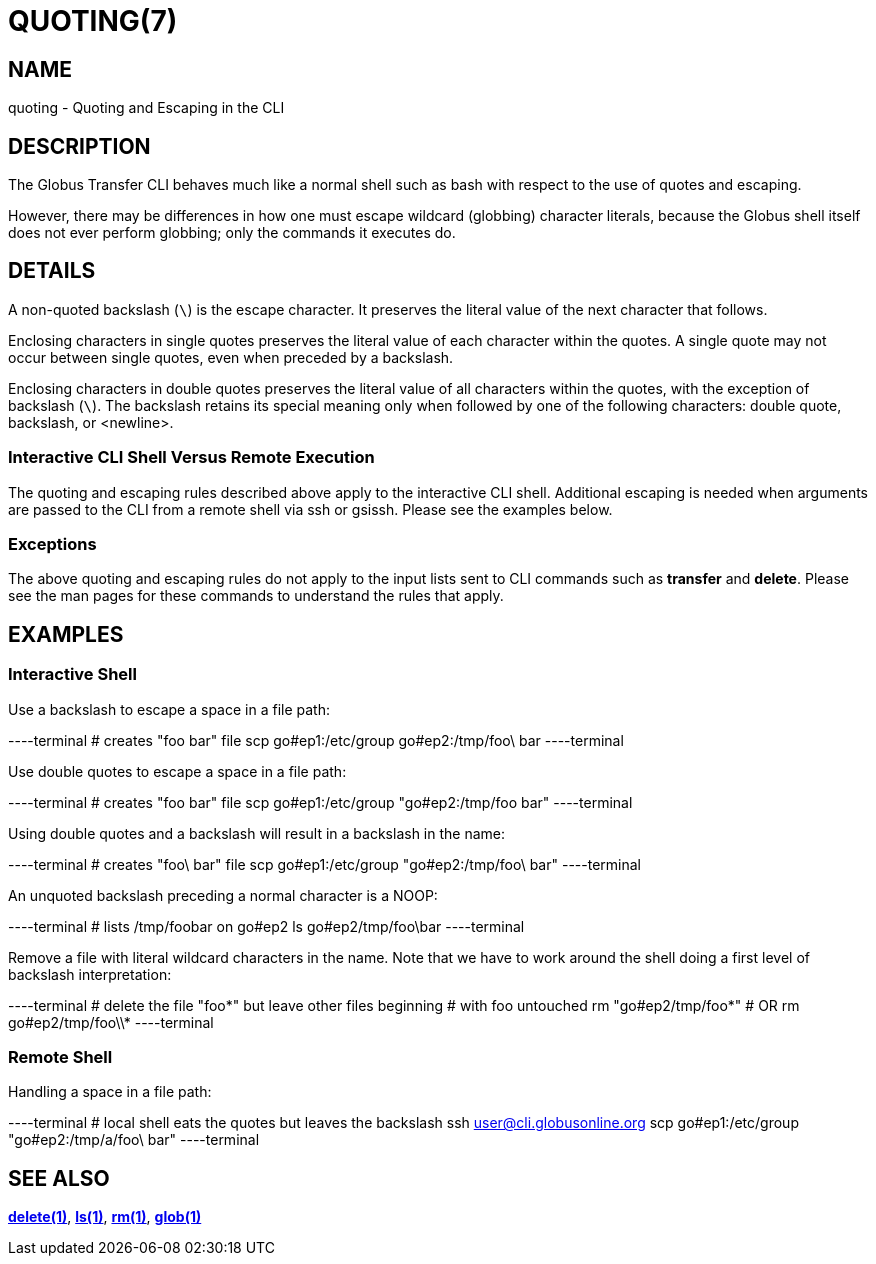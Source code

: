 = QUOTING(7)

== NAME

quoting - Quoting and Escaping in the CLI

== DESCRIPTION

The Globus Transfer CLI behaves much like a normal shell such as bash with
respect to the use of quotes and escaping.

However, there may be differences in how one must escape wildcard (globbing)
character literals, because the Globus shell itself does not ever perform globbing;
only the commands it executes do.

== DETAILS

A non-quoted backslash (`\`) is the escape character.  It preserves the
literal value of the next character that follows.

Enclosing characters in single quotes preserves the literal value of each
character  within the  quotes.   A  single quote may not occur between single
quotes, even when preceded by a backslash.

Enclosing characters in double quotes preserves the literal value of all
characters  within the  quotes, with the exception of backslash (`\`).   The
backslash retains its special meaning only when followed by one of the
following characters: double quote, backslash, or <newline>. 

=== Interactive CLI Shell Versus Remote Execution

The quoting and escaping rules described above apply to the interactive CLI
shell.  Additional escaping is needed when arguments are passed to the CLI
from a remote shell via ssh or gsissh.  Please see the examples below.

=== Exceptions

The above quoting and escaping rules do not apply to the input lists sent to
CLI commands such as *transfer* and *delete*.  Please see the man pages for
these commands to understand the rules that apply.

== EXAMPLES

=== Interactive Shell

Use a backslash to escape a space in a file path:

----terminal
# creates "foo bar" file
scp go#ep1:/etc/group go#ep2:/tmp/foo\ bar
----terminal

Use double quotes to escape a space in a file path:

----terminal
# creates "foo bar" file
scp go#ep1:/etc/group "go#ep2:/tmp/foo bar"
----terminal

Using double quotes and a backslash will result in a backslash in the name:

----terminal
# creates "foo\ bar" file
scp go#ep1:/etc/group "go#ep2:/tmp/foo\ bar"
----terminal

An unquoted backslash preceding a normal character is a NOOP:

----terminal
# lists /tmp/foobar on go#ep2
ls go#ep2/tmp/foo\bar
----terminal

Remove a file with literal wildcard characters in the name.  Note that we have
to work around the shell doing a first level of backslash interpretation:

----terminal
# delete the file "foo*" but leave other files beginning 
# with foo untouched
rm "go#ep2/tmp/foo\*"
# OR
rm go#ep2/tmp/foo\\*
----terminal

=== Remote Shell

Handling a space in a file path:

----terminal
# local shell eats the quotes but leaves the backslash
ssh user@cli.globusonline.org scp go#ep1:/etc/group "go#ep2:/tmp/a/foo\ bar"
----terminal

== SEE ALSO

link:../delete[*delete(1)*], link:../ls[*ls(1)*], link:../rm[*rm(1)*], link:../glob[*glob(1)*]
